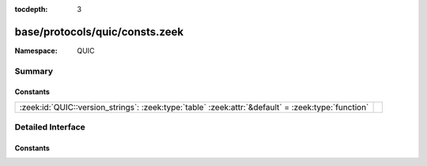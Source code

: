:tocdepth: 3

base/protocols/quic/consts.zeek
===============================
.. zeek:namespace:: QUIC


:Namespace: QUIC

Summary
~~~~~~~
Constants
#########
================================================================================================== =
:zeek:id:`QUIC::version_strings`: :zeek:type:`table` :zeek:attr:`&default` = :zeek:type:`function` 
================================================================================================== =


Detailed Interface
~~~~~~~~~~~~~~~~~~
Constants
#########
.. zeek:id:: QUIC::version_strings
   :source-code: base/protocols/quic/consts.zeek 4 4

   :Type: :zeek:type:`table` [:zeek:type:`count`] of :zeek:type:`string`
   :Attributes: :zeek:attr:`&default` = :zeek:type:`function`
   :Default:

      ::

         {
            [4207849486] = "mvfst (faceb00e)",
            [4278190112] = "draft-32",
            [4278190110] = "draft-30",
            [4278190111] = "draft-30",
            [4278190114] = "draft-34",
            [4207849474] = "mvfst (faceb002)",
            [4278190108] = "draft-28",
            [4278190113] = "draft-33",
            [4278190104] = "draft-24",
            [4278190105] = "draft-25",
            [1] = "1",
            [1798521807] = "quicv2",
            [4207849491] = "mvfst (faceb013)",
            [4207849489] = "mvfst (faceb011)",
            [4278190106] = "draft-26",
            [4207849490] = "mvfst (faceb012)",
            [4278190107] = "draft-27",
            [4278190103] = "draft-23",
            [4278190102] = "draft-22",
            [4278190109] = "draft-29",
            [4207849473] = "mvfst (faceb001)"
         }




